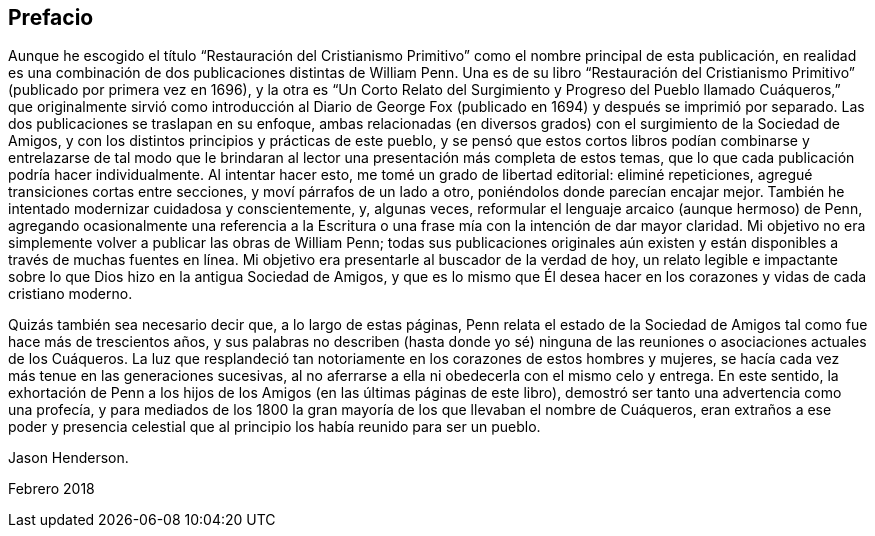 == Prefacio

Aunque he escogido el título "`Restauración del Cristianismo
Primitivo`" como el nombre principal de esta publicación,
en realidad es una combinación de dos publicaciones distintas de William Penn.
Una es de su libro "`Restauración del Cristianismo
Primitivo`" (publicado por primera vez en 1696),
y la otra es "`Un Corto Relato del Surgimiento y Progreso del Pueblo llamado
Cuáqueros,`" que originalmente sirvió como introducción al Diario de George
Fox (publicado en 1694) y después se imprimió por separado.
Las dos publicaciones se traslapan en su enfoque,
ambas relacionadas (en diversos grados) con el surgimiento de la Sociedad de Amigos,
y con los distintos principios y prácticas de este pueblo,
y se pensó que estos cortos libros podían combinarse y entrelazarse de tal modo
que le brindaran al lector una presentación más completa de estos temas,
que lo que cada publicación podría hacer individualmente.
Al intentar hacer esto, me tomé un grado de libertad editorial: eliminé repeticiones,
agregué transiciones cortas entre secciones, y moví párrafos de un lado a otro,
poniéndolos donde parecían encajar mejor.
También he intentado modernizar cuidadosa y conscientemente, y, algunas veces,
reformular el lenguaje arcaico (aunque hermoso) de Penn,
agregando ocasionalmente una referencia a la Escritura
o una frase mía con la intención de dar mayor claridad.
Mi objetivo no era simplemente volver a publicar las obras de William Penn;
todas sus publicaciones originales aún existen y
están disponibles a través de muchas fuentes en línea.
Mi objetivo era presentarle al buscador de la verdad de hoy,
un relato legible e impactante sobre lo que Dios hizo en la antigua Sociedad de Amigos,
y que es lo mismo que Él desea hacer en los corazones y vidas de cada cristiano moderno.

Quizás también sea necesario decir que, a lo largo de estas páginas,
Penn relata el estado de la Sociedad de Amigos tal como fue hace más de trescientos años,
y sus palabras no describen (hasta donde yo sé) ninguna
de las reuniones o asociaciones actuales de los Cuáqueros.
La luz que resplandeció tan notoriamente en los corazones de estos hombres y mujeres,
se hacía cada vez más tenue en las generaciones sucesivas,
al no aferrarse a ella ni obedecerla con el mismo celo y entrega.
En este sentido,
la exhortación de Penn a los hijos de los Amigos (en las últimas páginas de este libro),
demostró ser tanto una advertencia como una profecía,
y para mediados de los 1800 la gran mayoría de los que llevaban el nombre de Cuáqueros,
eran extraños a ese poder y presencia celestial que
al principio los había reunido para ser un pueblo.

Jason Henderson.

Febrero 2018
